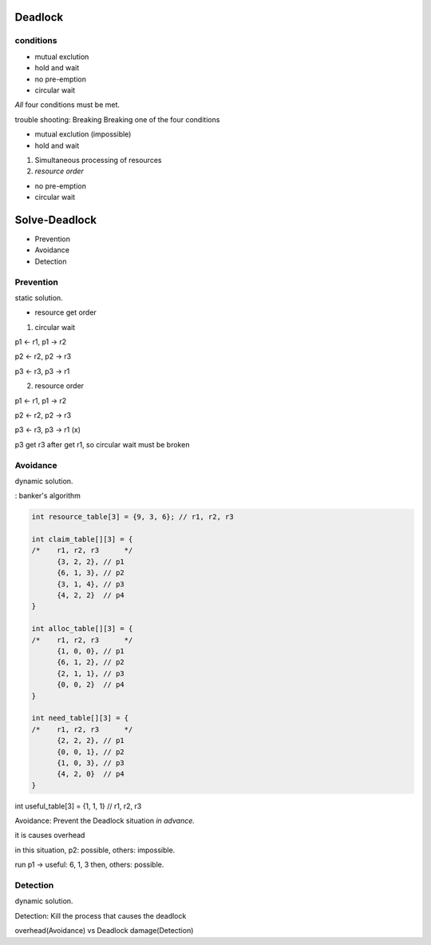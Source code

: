 Deadlock
==================

conditions
------------------

- mutual exclution
- hold and wait
- no pre-emption
- circular wait

*All* four conditions must be met.

trouble shooting: Breaking Breaking one of the four conditions

- mutual exclution (impossible)
- hold and wait 

1. Simultaneous processing of resources

2. *resource order*

- no pre-emption
- circular wait

Solve-Deadlock
==================

- Prevention
- Avoidance
- Detection

Prevention
------------------

static solution.

- resource get order

1. circular wait

p1 <- r1, p1 -> r2

p2 <- r2, p2 -> r3

p3 <- r3, p3 -> r1

2. resource order

p1 <- r1, p1 -> r2

p2 <- r2, p2 -> r3

p3 <- r3, p3 -> r1 (x)

p3 get r3 after get r1, so circular wait must be broken

Avoidance
------------------

dynamic solution.

: banker's algorithm

.. code-block:: C

  int resource_table[3] = {9, 3, 6}; // r1, r2, r3

  int claim_table[][3] = {
  /*	r1, r2, r3	*/
  	{3, 2, 2}, // p1
  	{6, 1, 3}, // p2
  	{3, 1, 4}, // p3
  	{4, 2, 2}  // p4
  }

  int alloc_table[][3] = {
  /*	r1, r2, r3	*/
  	{1, 0, 0}, // p1
  	{6, 1, 2}, // p2
  	{2, 1, 1}, // p3
  	{0, 0, 2}  // p4
  }

  int need_table[][3] = {
  /*	r1, r2, r3	*/
  	{2, 2, 2}, // p1
  	{0, 0, 1}, // p2
  	{1, 0, 3}, // p3
  	{4, 2, 0}  // p4
  }

int useful_table[3] = {1, 1, 1} // r1, r2, r3

Avoidance: Prevent the Deadlock situation *in advance.*

it is causes overhead

in this situation, p2: possible, others: impossible.

run p1 -> useful: 6, 1, 3 then, others: possible.


Detection
------------------

dynamic solution.

Detection: Kill the process that causes the deadlock

overhead(Avoidance) vs Deadlock damage(Detection)
